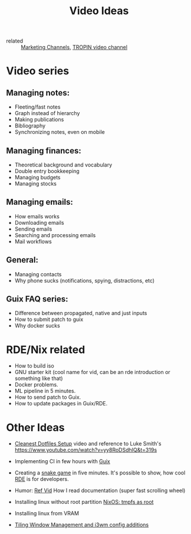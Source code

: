 #+title: Video Ideas
#+ROAM_TAGS: Marketing Idea
- related :: [[file:20200720095647-marketing_channels.org][Marketing Channels]], [[file:20200720101007-tropin_video_channel.org][TROPIN video channel]]

* Video series
** Managing notes:
- Fleeting/fast notes
- Graph instead of hierarchy
- Making publications
- Bibliography
- Synchronizing notes, even on mobile

** Managing finances:
- Theoretical background and vocabulary
- Double entry bookkeeping
- Managing budgets
- Managing stocks

** Managing emails:
- How emails works
- Downloading emails
- Sending emails
- Searching and processing emails
- Mail workflows

** General:
- Managing contacts
- Why phone sucks (notifications, spying, distractions, etc)

** Guix FAQ series:
- Difference between propagated, native and just inputs
- How to submit patch to guix
- Why docker sucks

* RDE/Nix related
- How to build iso
- GNU starter kit (cool name for vid, can be an rde introduction or
  something like that)
- Docker problems.
- ML pipeline in 5 minutes.
- How to send patch to Guix.
- How to update packages in Guix/RDE.

* Other Ideas
- [[file:20200720105819-cleanest_dotfiles_setup.org][Cleanest Dotfiles Setup]] video and reference to Luke Smith's
  https://www.youtube.com/watch?v=yy8RoDSdhIQ&t=319s

- Implementing CI in few hours with [[file:20200620142517-guix.org][Guix]]

- Creating a [[https://www.youtube.com/watch?v=rbasThWVb-c][snake game]] in five minutes. It's possible to show, how cool [[file:20200620141734-reproducible_development_environment.org][RDE]] is for developers.
- Humor: [[https://youtu.be/pI5ToeZWP7s][Ref Vid]] How I read documentation (super fast scrolling wheel)
- Installing linux without root partition [[file:20200731150359-nixos_tmpfs_as_root.org][NixOS: tmpfs as root]]
- Installing linux from VRAM
- [[https://www.youtube.com/watch?v=GKviflL9XeI][Tiling Window Management and i3wm config additions]]
